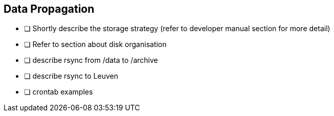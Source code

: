 == Data Propagation

* [ ] Shortly describe the storage strategy (refer to developer manual section for more detail)
* [ ] Refer to section about disk organisation
* [ ] describe rsync from /data to /archive
* [ ] describe rsync to Leuven
* [ ] crontab examples
